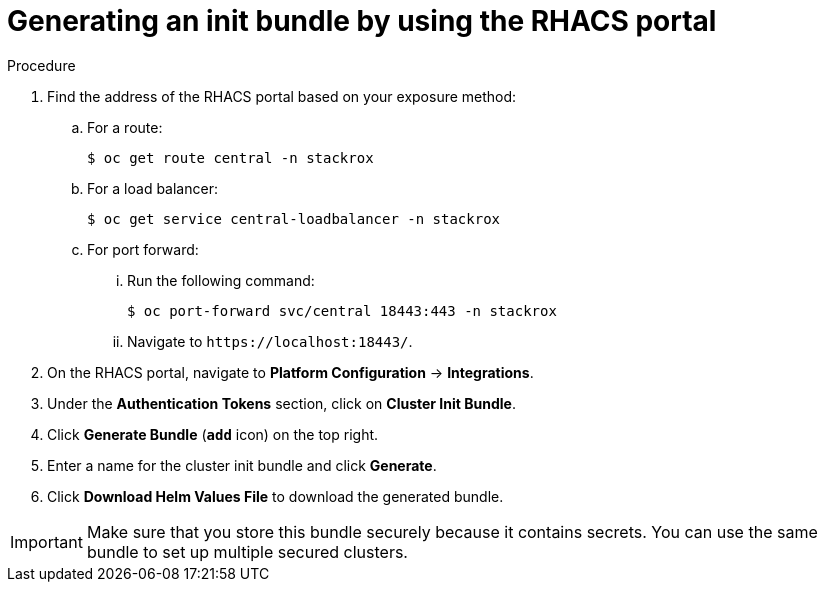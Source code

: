 // Module included in the following assemblies:
//
// * installing/installing_helm/install-helm-customization.adoc
:_module-type: PROCEDURE
[id="portal-generate-init-bundle_{context}"]
= Generating an init bundle by using the RHACS portal

.Procedure

. Find the address of the RHACS portal based on your exposure method:
.. For a route:
+
[source,terminal]
----
$ oc get route central -n stackrox
----
.. For a load balancer:
+
[source,terminal]
----
$ oc get service central-loadbalancer -n stackrox
----
.. For port forward:
... Run the following command:
+
[source,terminal]
----
$ oc port-forward svc/central 18443:443 -n stackrox
----
... Navigate to `\https://localhost:18443/`.
. On the RHACS portal, navigate to *Platform Configuration* -> *Integrations*.
. Under the *Authentication Tokens* section, click on *Cluster Init Bundle*.
. Click *Generate Bundle* (*`add`* icon) on the top right.
. Enter a name for the cluster init bundle and click *Generate*.
. Click *Download Helm Values File* to download the generated bundle.

[IMPORTANT]
====
Make sure that you store this bundle securely because it contains secrets.
You can use the same bundle to set up multiple secured clusters.
====
